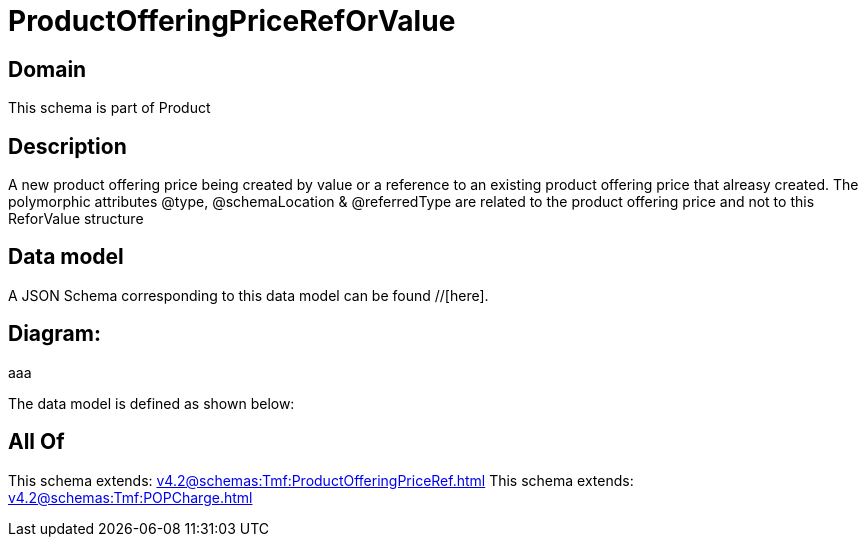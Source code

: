 = ProductOfferingPriceRefOrValue

[#domain]
== Domain

This schema is part of Product

[#description]
== Description
A new product offering price being created by value or a reference to an existing product offering price that alreasy created. The polymorphic attributes @type, @schemaLocation &amp; @referredType are related to the product offering price and not to this ReforValue structure


[#data_model]
== Data model

A JSON Schema corresponding to this data model can be found //[here].

== Diagram:
aaa

The data model is defined as shown below:


[#all_of]
== All Of

This schema extends: xref:v4.2@schemas:Tmf:ProductOfferingPriceRef.adoc[]
This schema extends: xref:v4.2@schemas:Tmf:POPCharge.adoc[]
